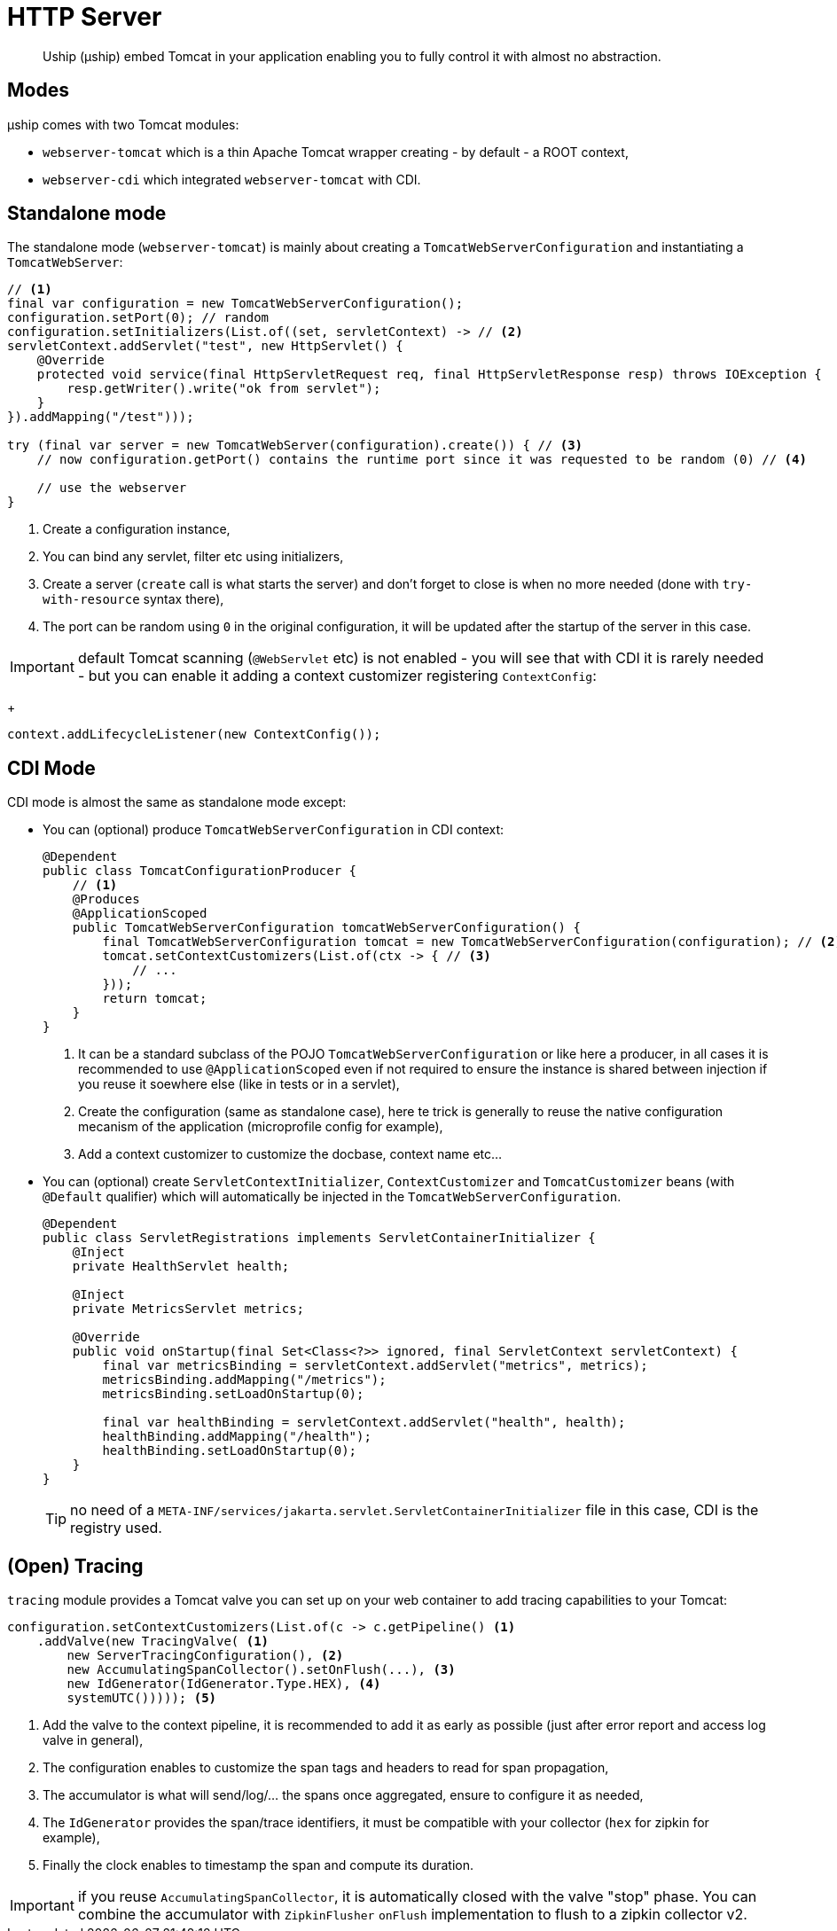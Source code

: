= HTTP Server

[abstract]
Uship (µship) embed Tomcat in your application enabling you to fully control it with almost no abstraction.

== Modes

µship comes with two Tomcat modules:

- `webserver-tomcat` which is a thin Apache Tomcat wrapper creating - by default - a ROOT context,
- `webserver-cdi` which integrated `webserver-tomcat` with CDI.

== Standalone mode

The standalone mode (`webserver-tomcat`) is mainly about creating a `TomcatWebServerConfiguration` and instantiating a `TomcatWebServer`:

[source,java]
----
// <1>
final var configuration = new TomcatWebServerConfiguration();
configuration.setPort(0); // random
configuration.setInitializers(List.of((set, servletContext) -> // <2>
servletContext.addServlet("test", new HttpServlet() {
    @Override
    protected void service(final HttpServletRequest req, final HttpServletResponse resp) throws IOException {
        resp.getWriter().write("ok from servlet");
    }
}).addMapping("/test")));

try (final var server = new TomcatWebServer(configuration).create()) { // <3>
    // now configuration.getPort() contains the runtime port since it was requested to be random (0) // <4>

    // use the webserver
}
----
<.> Create a configuration instance,
<.> You can bind any servlet, filter etc using initializers,
<.> Create a server (`create` call is what starts the server) and don't forget to close is when no more needed (done with `try-with-resource` syntax there),
<.> The port can be random using `0` in the original configuration, it will be updated after the startup of the server in this case.

IMPORTANT: default Tomcat scanning (`@WebServlet` etc) is not enabled - you will see that with CDI it is rarely needed - but you can enable it adding a context customizer registering `ContextConfig`:
+
[source,java]
----
context.addLifecycleListener(new ContextConfig());
----

== CDI Mode

CDI mode is almost the same as standalone mode except:

- You can (optional) produce `TomcatWebServerConfiguration` in CDI context:
+
[source,java]
----
@Dependent
public class TomcatConfigurationProducer {
    // <1>
    @Produces
    @ApplicationScoped
    public TomcatWebServerConfiguration tomcatWebServerConfiguration() {
        final TomcatWebServerConfiguration tomcat = new TomcatWebServerConfiguration(configuration); // <2>
        tomcat.setContextCustomizers(List.of(ctx -> { // <3>
            // ...
        }));
        return tomcat;
    }
}
----
<.> It can be a standard subclass of the POJO `TomcatWebServerConfiguration` or like here a producer, in all cases it is recommended to use `@ApplicationScoped` even if not required to ensure the instance is shared between injection if you reuse it soewhere else (like in tests or in a servlet),
<.> Create the configuration (same as standalone case), here te trick is generally to reuse the native configuration mecanism of the application (microprofile config for example),
<.> Add a context customizer to customize the docbase, context name etc...
+
- You can (optional) create `ServletContextInitializer`, `ContextCustomizer` and `TomcatCustomizer` beans (with `@Default` qualifier) which will automatically be injected in the `TomcatWebServerConfiguration`.
+
[source,java]
----
@Dependent
public class ServletRegistrations implements ServletContainerInitializer {
    @Inject
    private HealthServlet health;

    @Inject
    private MetricsServlet metrics;

    @Override
    public void onStartup(final Set<Class<?>> ignored, final ServletContext servletContext) {
        final var metricsBinding = servletContext.addServlet("metrics", metrics);
        metricsBinding.addMapping("/metrics");
        metricsBinding.setLoadOnStartup(0);

        final var healthBinding = servletContext.addServlet("health", health);
        healthBinding.addMapping("/health");
        healthBinding.setLoadOnStartup(0);
    }
}
----
+
TIP: no need of a `META-INF/services/jakarta.servlet.ServletContainerInitializer` file in this case, CDI is the registry used.

== (Open) Tracing

`tracing` module provides a Tomcat valve you can set up on your web container to add tracing capabilities to your Tomcat:

[source,java]
----
configuration.setContextCustomizers(List.of(c -> c.getPipeline() <1>
    .addValve(new TracingValve( <1>
        new ServerTracingConfiguration(), <2>
        new AccumulatingSpanCollector().setOnFlush(...), <3>
        new IdGenerator(IdGenerator.Type.HEX), <4>
        systemUTC())))); <5>
----
<.> Add the valve to the context pipeline, it is recommended to add it as early as possible (just after error report and access log valve in general),
<.> The configuration enables to customize the span tags and headers to read for span propagation,
<.> The accumulator is what will send/log/... the spans once aggregated, ensure to configure it as needed,
<.> The `IdGenerator` provides the span/trace identifiers, it must be compatible with your collector (`hex` for zipkin for example),
<.> Finally the clock enables to timestamp the span and compute its duration.

IMPORTANT: if you reuse `AccumulatingSpanCollector`, it is automatically closed with the valve "stop" phase.
You can combine the accumulator with `ZipkinFlusher` `onFlush` implementation to flush to a zipkin collector v2.
